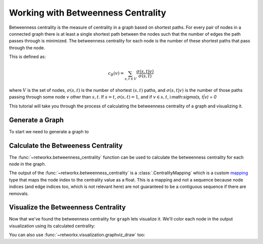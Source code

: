 ===================================
Working with Betweenness Centrality
===================================

Betweenness centrality is the measure of centrality in a graph based on shortest
paths. For every pair of nodes in a connected graph there is at least a single
shortest path between the nodes such that the number of edges the path passes
through is minimized. The betweenness centrality for each node is the number
of these shortest paths that pass through the node.

This is defined as:

.. math::

    c_B(v) =\sum_{s,t \in V} \frac{\sigma(s, t|v)}{\sigma(s, t)}

where :math:`V` is the set of nodes, :math:`\sigma(s, t)` is the number of
shortest :math:`(s, t)` paths, and :math:`\sigma(s, t|v)` is the number of
those paths passing through some  node :math:`v` other than :math:`s, t`.
If :math:`s = t`, :math:`\sigma(s, t) = 1`, and if :math:`v \in {s, t}`,
i:math:`\sigma(s, t|v) = 0`

This tutorial will take you through the process of calculating the betweenness
centrality of a graph and visualizing it.

Generate a Graph
----------------

To start we need to generate a graph to

.. jupyter-execute::

    import retworkx as rx
    from retworkx.visualization import mpl_draw

    graph = rx.generators.hexagonal_lattice_graph(4, 4)
    mpl_draw(graph)


Calculate the Betweeness Centrality
-----------------------------------

The :func:`~retworkx.betweenness_centrality` function can be used to calculate
the betweenness centrality for each node in the graph.

.. jupyter-execute::

    import pprint

    centrality = rx.betweenness_centrality(graph)
    # Print the centrality value for the first 5 nodes in the graph
    pprint.pprint({x: centrality[x] for x in range(5)})

The output of the :func:`~retworkx.betweenness_centrality` is a
:class:`.CentralityMapping` which is a custom
`mapping <https://docs.python.org/3/glossary.html#term-mapping>`__ type that
maps the node index to the centrality value as a float. This is a mapping and
not a sequence because node indices (and edge indices too, which is not
relevant here) are not guaranteed to be a contiguous sequence if there are
removals.

Visualize the Betweenness Centrality
------------------------------------

Now that we've found the betweenness centrality for ``graph`` lets visualize it.
We'll color each node in the output visualization using its calculated
centrality:

.. jupyter-execute::

    import matplotlib.pyplot as plt

    # Generate a color list
    colors = []
    for node in graph.node_indices():
        colors.append(centrality[node])
    # Generate a visualization with a colorbar
    plt.rcParams['figure.figsize'] = [15, 10]
    ax = plt.gca()
    sm = plt.cm.ScalarMappable(norm=plt.Normalize(
        vmin=min(centrality.values()),
        vmax=max(centrality.values())
    ))
    plt.colorbar(sm)
    plt.title("Betweenness Centrality of a 4 x 4 Hexagonal Lattice Graph")
    mpl_draw(graph, node_color=colors, ax=ax)

You can also use :func:`~retworkx.visualization.graphviz_draw` too:

.. jupyter-execute::

    from retworkx.visualization import graphviz_draw
    import matplotlib

    # For graphviz visualization we need to assign the data payload for each
    # node to its centrality value so that we can color based on this
    for node, btw in centrality.items():
        graph[node] = btw

    # Leverage matplotlib for color map
    colormap = matplotlib.cm.get_cmap("magma")
    norm = matplotlib.colors.Normalize(
        vmin=min(centrality.values()),
        vmax=max(centrality.values())
    )

    def color_node(node):
        rgba = matplotlib.colors.to_hex(colormap(norm(node)), keep_alpha=True)
        return {
            "color": f"\"{rgba}\"",
            "fillcolor": f"\"{rgba}\"",
            "style": "filled",
            "shape": "circle"
        }

    graphviz_draw(graph, node_attr_fn=color_node, method="neato")
